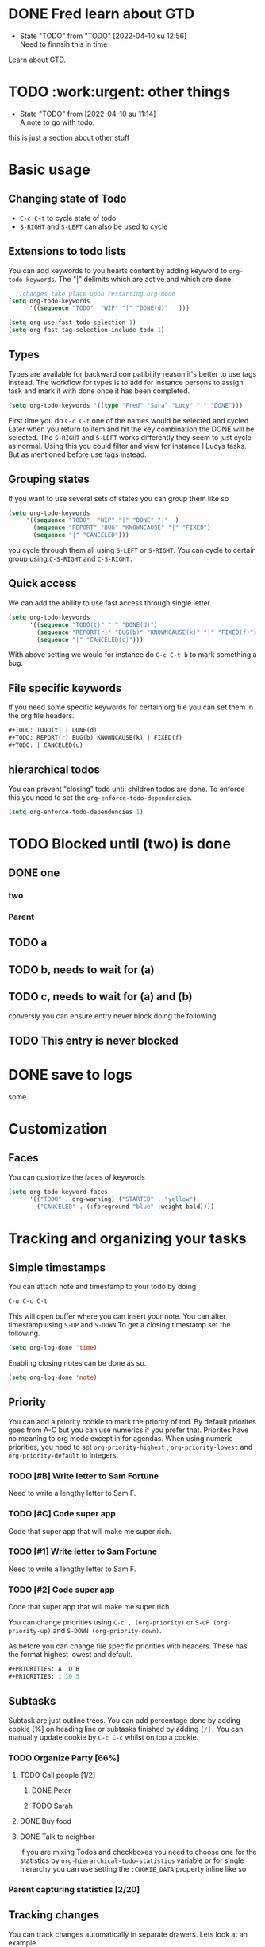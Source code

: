
* DONE Fred learn about GTD
CLOSED: [2022-04-10 su 12:57]
- State "TODO"       from "TODO"       [2022-04-10 su 12:56] \\
  Need to finnsih this in time
Learn about GTD.
* TODO :work:urgent: other things
- State "TODO"       from              [2022-04-10 su 11:14] \\
  A note to go with todo.
this is just a section about other stuff
* Basic usage
** Changing state of Todo    
- =C-c C-t=  to cycle  state of todo
- =S-RIGHT= and =S-LEFT=  can also be used to cycle

** Extensions to todo lists
You can add keywords to you hearts content by adding keyword to =org-todo-keywords=. The "|" delimits which are active and which are done.
#+begin_src emacs-lisp
  ;;changes take place upon restarting org-mode
(setq org-todo-keywords
      '((sequence "TODO"  "WIP" "|" "DONE(d)"   )))
 #+end_src


   #+begin_src emacs-lisp
      (setq org-use-fast-todo-selection 1)
      (setq org-fast-tag-selection-include-todo 1)
#+end_src

** Types
Types are available for backward compatibility reason it's better to use tags instead. The workflow for types is to add for instance persons to assign  task and mark it with done once it has been completed.

   #+begin_src emacs-lisp
   (setq org-todo-keywords '((type "Fred" "Sara" "Lucy" "|" "DONE")))
   #+end_src

First time you do =C-c C-t=  one of the names would be selected and cycled. Later when you return to item and hit the key combination the DONE will be selected. The =S-RIGHT= and =S-LEFT= works differently they seem to just cycle as normal. Using this you could filter and view for instance l Lucys tasks. But as mentioned  before use tags instead.
** Grouping  states 
 If you want to use several sets of states you can group them like so
 #+begin_src emacs-lisp
   (setq org-todo-keywords
        '((sequence "TODO"  "WIP" "|" "DONE" "|"  )
          (sequence "REPORT" "BUG" "KNOWNCAUSE" "|" "FIXED")
          (sequence "|" "CANCELED")))
 #+end_src
 you cycle through them all using =S-LEFT= or =S-RIGHT=. You can cycle  to certain group using =C-S-RIGHT= and =C-S-RIGHT.=
** Quick access
We can add the ability to use fast access through single letter. 
#+begin_src emacs-lisp
  (setq org-todo-keywords
        '((sequence "TODO(t)" "|" "DONE(d)")
          (sequence "REPORT(r)" "BUG(b)" "KNOWNCAUSE(k)" "|" "FIXED(f)")
          (sequence "|" "CANCELED(c)")))
#+end_src

With above setting we would for instance do =C-c C-t b= to mark something a bug.
** File specific keywords
If you need some specific keywords for certain org file you can set them in the org file headers.
#+begin_src emacs-lisp
#+TODO: TODO(t) | DONE(d)
#+TODO: REPORT(r) BUG(b) KNOWNCAUSE(k) | FIXED(f)
#+TODO: | CANCELED(c)
#+end_src

** hierarchical todos 
You can prevent "closing" todo until children todos are done. To enforce this you need to set the =org-enforce-todo-dependencies=.

#+begin_src emacs-lisp
(setq org-enforce-todo-dependencies 1)
#+end_src
* TODO Blocked until (two) is done
** DONE one
*** two

*** Parent
:PROPERTIES:
:ORDERED:  t
:END:

** TODO a
** TODO b, needs to wait for (a)
** TODO c, needs to wait for (a) and (b)

conversly you can ensure entry never block doing the following
** TODO This entry is never blocked
:PROPERTIES:
:NOBLOCKING: t
:END:

* DONE save to logs 
CLOSED: [2022-04-10 su 18:23]
:LOGBOOK:
- State "DONE"       from "WAIT"       [2022-04-10 su 18:23]
- State "DONE"       from "WAIT"       [2022-04-10 su 18:23]
- State "TODO"       from "TODO"       [2022-04-10 su 18:20] \\
  Testing drawers
:END:
some
* Customization 
** Faces
You can customize the faces of keywords
#+begin_src emacs-lisp
(setq org-todo-keyword-faces
      '(("TODO" . org-warning) ("STARTED" . "yellow")
        ("CANCELED" . (:foreground "blue" :weight bold))))
#+end_src
*  Tracking and organizing your tasks
** Simple timestamps
You can attach note and timestamp to your todo by doing
#+begin_src emacs-lisp
C-u C-c C-t 
#+end_src
This will open buffer where you can insert your note. You can alter timestamp using =S-UP=
and =S-DOWN= To get a closing timestamp set the following.
#+begin_src emacs-lisp
(setq org-log-done 'time)
#+end_src

Enabling closing notes can be done as so.
#+begin_src emacs-lisp
(setq org-log-done 'note)
#+end_src
** Priority
 You can add a priority cookie to mark  the priority of tod. By default priorites goes from A-C but you can use numerics if you prefer that. Priorites have no meaning to org mode except in for agendas.
When using numeric priorities, you need to set =org-priority-highest= , =org-priority-lowest= and =org-priority-default= to integers.

*** TODO  [#B] Write letter to Sam Fortune
Need to write a lengthy letter to Sam F.
*** TODO [#C] Code super app 
Code that super app that will make me super rich. 
*** TODO  [#1] Write letter to Sam Fortune
Need to write a lengthy letter to Sam F.
*** TODO [#2] Code super app 
Code that super app that will make me super rich.


You can change priorities using 
=C-c , (org-priority)= or =S-UP (org-priority-up)= and =S-DOWN (org-priority-down)=.

As before you can change file specific priorities with headers. These has the format highest lowest and default.
#+begin_src emacs-lisp
#+PRIORITIES: A  D B
#+PRIORITIES: 1 10 5
#+end_src
** Subtasks

Subtask are just outline trees. You can add percentage done by adding cookie [%] on heading line or subtasks finished by adding =[/].= You can manually update cookie by =C-c C-c=
whilst on top a cookie.
*** TODO Organize Party  [66%]
**** TODO Call people [1/2]
***** DONE Peter
***** TODO Sarah
**** DONE Buy food
**** DONE Talk to neighbor


If you are mixing Todos and checkboxes you need to choose one for the statistics by =org-hierarchical-todo-statistics=  variable or for single hierarchy you can use setting the =:COOKIE_DATA= property inline like so 
 
*** Parent capturing statistics [2/20]
  :PROPERTIES:
  :COOKIE_DATA: todo recursive
  :END: 
** Tracking changes 

You can track changes automatically in separate drawers. Lets look at an example 

#+begin_src emacs-lisp
(setq org-log-into-drawer  'LOGBOOK)
(setq org-todo-keywords
      '((sequence "TODO(t)" "WAIT(w@/!)" "|" "DONE(d!)" "CANCELED(c@)")))

#+end_src
the =@= says we want to log the timestamp and the =!= say we want to log the notes. These special markers are per keyword. LOGBOOOK or LOGDRAWER are suggested names for this.
A drawer in org mode is simply something we can hide away using tab key. We can create drawers manually using =:DRAWERNAME:= and =:END:= We put everything that goes into drawer between these two marks. 
:DRAWER_NAME:
content goes here
:END:

Interactively we can create drawer using command =org-insert-drawer=
out of region. It's by default bound to =C-c C-x d=

File local drawer settings for task can be achieve as so.

#+STARTUP: logdrawer
#+TODO: TODO(t) WAIT(w@/!) | DONE(d!) CANCELED(c@)  

Logging specific subtree 
** TODO Log each state with only a time
  :PROPERTIES:
  :LOGGING: TODO(!) WAIT(!) DONE(!) CANCELED(!)
  :END:
** TODO Only log when switching to WAIT, and when repeating
  :PROPERTIES:
  :LOGGING: WAIT(@) logrepeat
  :END:
** TODO No logging at all
  :PROPERTIES:
  :LOGGING: nil
  :END:

read more at [[https://orgmode.org/manual/Tracking-TODO-state-changes.html][org-mode manual]]

** Habits.
 org-mode also has the concept of habits. These are repeated task that you want to track. Habbits can viewed in consistency graph. read more at [[https://orgmode.org/manual/Tracking-your-habits.html][manual about habit tracking.]]


*  Checked boxes 
Plain list items can be turned into checkboxes adding =[]= after list sign.

** TODO Organize party [2/4]
  - [-] call people [1/3]
    - [ ] Peter
    - [X] Sarah
    - [ ] Sam
  - [X] order food
  - [ ] think about what music to play
  - [X] talk to the neighbors

Use =C-c C-c= to toggle checkbox status.

see  [[https://orgmode.org/manual/Checkboxes.html][org-mode manual]] more info on keybinding etc for checkboxes
* Tags
Tags start with : and ends with : so for instance  =:work:= we can chain several  tags like. =:work:important:=  
** Inheritance 
If you tag a heading then all subheadings will inherit that tag. You can also set filetags these will be inherited by all headings in file. =#+FILETAGS: :Peter:Boss:Secret:=. It is possible to limit inheritance or turn it off. To do this you need to manipulate =org-use-tag-inheritance=  =org-tags-exclude-from-inheritance=


** Setting tags                                             
Setting tags can be done using following commands 
- =C-c C-q (org-set-tags-command)=   
will prompt for tags to insert
- =C-c C-c (org-set-tags-command)=
If we are looking at headline this is same as above.

Tags can be selected from hardcoded list of tags by setting 
=org-tag-alist=. File specific tags again can be set as so.
#+TAGS: @work @home @tennisclub
#+TAGS: laptop car pc sailboat

You may also set global using =org-tag-persistent-alist= and turn of per file tags
#+STARTUP: noptag
* Agendas
